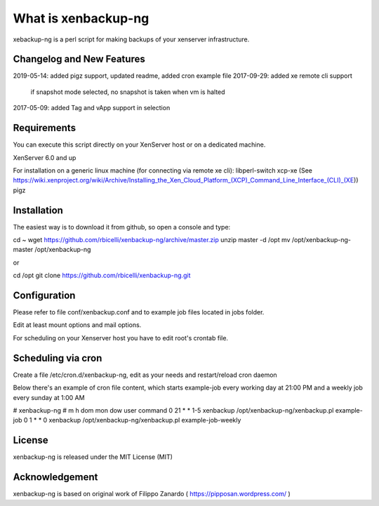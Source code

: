 ####################
What is xenbackup-ng
####################

xebackup-ng is a perl script for making backups of your xenserver
infrastructure.

**************************
Changelog and New Features
**************************

2019-05-14: added pigz support, updated readme, added cron example file
2017-09-29: added xe remote cli support
            if snapshot mode selected, no snapshot is taken when vm is halted
2017-05-09: added Tag and vApp support in selection

*******************
Requirements
*******************
You can execute this script directly on your XenServer host or on a dedicated machine.

XenServer 6.0 and up

For installation on a generic linux machine (for connecting via remote xe cli):
libperl-switch
xcp-xe (See https://wiki.xenproject.org/wiki/Archive/Installing_the_Xen_Cloud_Platform_(XCP)_Command_Line_Interface_(CLI)_(XE))
pigz

**************
Installation
**************

The easiest way is to download it from github, so open a console and type:

cd ~
wget https://github.com/rbicelli/xenbackup-ng/archive/master.zip
unzip master -d /opt
mv /opt/xenbackup-ng-master /opt/xenbackup-ng

or

cd /opt
git clone https://github.com/rbicelli/xenbackup-ng.git

************
Configuration
************

Please refer to file conf/xenbackup.conf and to example job files located
in jobs folder.

Edit at least mount options and mail options.

For scheduling on your Xenserver host you have to edit root's crontab file.

*************
Scheduling via cron
*************
Create a file /etc/cron.d/xenbackup-ng, edit as your needs and restart/reload cron daemon

Below there's an example of cron file content, which starts example-job every working day at 21:00 PM
and a weekly job every sunday at 1:00 AM

# xenbackup-ng
# m h dom mon dow user    command
0 21  * * 1-5  xenbackup /opt/xenbackup-ng/xenbackup.pl example-job
0 1  * * 0 xenbackup /opt/xenbackup-ng/xenbackup.pl example-job-weekly



*******
License
*******

xenbackup-ng is released under the MIT License (MIT)


***************
Acknowledgement
***************

xenbackup-ng is based on original work of Filippo Zanardo ( https://pipposan.wordpress.com/ )
